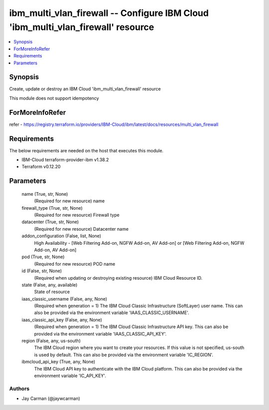 
ibm_multi_vlan_firewall -- Configure IBM Cloud 'ibm_multi_vlan_firewall' resource
=================================================================================

.. contents::
   :local:
   :depth: 1


Synopsis
--------

Create, update or destroy an IBM Cloud 'ibm_multi_vlan_firewall' resource

This module does not support idempotency


ForMoreInfoRefer
----------------
refer - https://registry.terraform.io/providers/IBM-Cloud/ibm/latest/docs/resources/multi_vlan_firewall

Requirements
------------
The below requirements are needed on the host that executes this module.

- IBM-Cloud terraform-provider-ibm v1.38.2
- Terraform v0.12.20



Parameters
----------

  name (True, str, None)
    (Required for new resource) name


  firewall_type (True, str, None)
    (Required for new resource) Firewall type


  datacenter (True, str, None)
    (Required for new resource) Datacenter name


  addon_configuration (False, list, None)
    High Availability - [Web Filtering Add-on, NGFW Add-on, AV Add-on] or [Web Filtering Add-on, NGFW Add-on, AV Add-on]


  pod (True, str, None)
    (Required for new resource) POD name


  id (False, str, None)
    (Required when updating or destroying existing resource) IBM Cloud Resource ID.


  state (False, any, available)
    State of resource


  iaas_classic_username (False, any, None)
    (Required when generation = 1) The IBM Cloud Classic Infrastructure (SoftLayer) user name. This can also be provided via the environment variable 'IAAS_CLASSIC_USERNAME'.


  iaas_classic_api_key (False, any, None)
    (Required when generation = 1) The IBM Cloud Classic Infrastructure API key. This can also be provided via the environment variable 'IAAS_CLASSIC_API_KEY'.


  region (False, any, us-south)
    The IBM Cloud region where you want to create your resources. If this value is not specified, us-south is used by default. This can also be provided via the environment variable 'IC_REGION'.


  ibmcloud_api_key (True, any, None)
    The IBM Cloud API key to authenticate with the IBM Cloud platform. This can also be provided via the environment variable 'IC_API_KEY'.













Authors
~~~~~~~

- Jay Carman (@jaywcarman)

